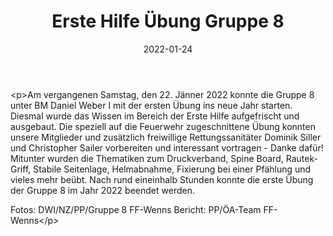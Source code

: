 #+TITLE: Erste Hilfe Übung Gruppe 8
#+DATE: 2022-01-24
#+FACEBOOK_URL: https://facebook.com/ffwenns/posts/6995469170528148

<p>Am vergangenen Samstag, den 22. Jänner 2022 konnte die Gruppe 8 unter BM Daniel Weber I mit der ersten Übung ins neue Jahr starten. 
Diesmal wurde das Wissen im Bereich der Erste Hilfe aufgefrischt und ausgebaut. Die speziell auf die Feuerwehr zugeschnittene Übung konnten unsere Mitglieder und zusätzlich freiwillige Rettungssanitäter Dominik Siller und Christopher Sailer vorbereiten und interessant vortragen - Danke dafür! 
Mitunter wurden die Thematiken zum Druckverband, Spine Board, Rautek-Griff, Stabile Seitenlage, Helmabnahme, Fixierung bei einer Pfählung und vieles mehr beübt. 
Nach rund eineinhalb Stunden konnte die erste Übung der Gruppe 8 im Jahr 2022 beendet werden.

Fotos: DWI/NZ/PP/Gruppe 8 FF-Wenns
Bericht: PP/ÖA-Team FF-Wenns</p>
